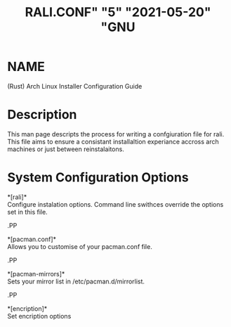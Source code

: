 # <rali - rust arch linux installer>
# copyright (c) <2021>  <Jacob Stannix>

# this program is free software: you can redistribute it and/or modify
# it under the terms of the gnu general public license as published by
# the free software foundation, either version 3 of the license, or
# (at your option) any later version.

# this program is distributed in the hope that it will be useful,
# but without any warranty; without even the implied warranty of
# merchantability or fitness for a particular purpose.  see the
# gnu general public license for more details.

# you should have received a copy of the gnu general public license
# along with this program.  if not, see <https://www.gnu.org/licenses/>.

#+TITLE: RALI.CONF" "5" "2021-05-20" "GNU
#+EXPORT_FILE_NAME: rali.conf.5.man
#+MAN_CLASS_OPTIONS: :section-id "RALI.0.1.0"
* NAME
  (Rust) Arch Linux Installer Configuration Guide
* Description
  This man page descripts the process for writing a confgiuration file for rali. This file aims to ensure a consistant installaltion experiance accross arch machines or just between reinstalaitons.
* System Configuration Options
  *[rali]*\\
  Configure instalation options. Command line swithces override the options set in this file.
#+BEGIN_MAN
.PP
#+END_MAN
  *[pacman.conf]*\\
  Allows you to customise of your pacman.conf file.
#+BEGIN_MAN
.PP
#+END_MAN
  *[pacman-mirrors]*\\
  Sets your mirror list in /etc/pacman.d/mirrorlist.
#+BEGIN_MAN
.PP
#+END_MAN
  *[encription]*\\
  Set encription options

